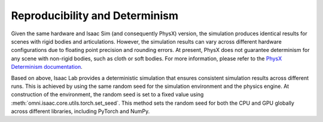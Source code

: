 Reproducibility and Determinism
-------------------------------

Given the same hardware and Isaac Sim (and consequently PhysX) version, the simulation produces
identical results for scenes with rigid bodies and articulations. However, the simulation results can
vary across different hardware configurations due to floating point precision and rounding errors.
At present, PhysX does not guarantee determinism for any scene with non-rigid bodies, such as cloth
or soft bodies. For more information, please refer to the `PhysX Determinism documentation`_.

Based on above, Isaac Lab provides a deterministic simulation that ensures consistent simulation
results across different runs. This is achieved by using the same random seed for the
simulation environment and the physics engine. At construction of the environment, the random seed
is set to a fixed value using :meth:`omni.isaac.core.utils.torch.set_seed`. This method sets the
random seed for both the CPU and GPU globally across different libraries, including PyTorch and
NumPy.

.. _PhysX Determinism documentation: https://nvidia-omniverse.github.io/PhysX/physx/5.4.1/docs/API.html#determinism
